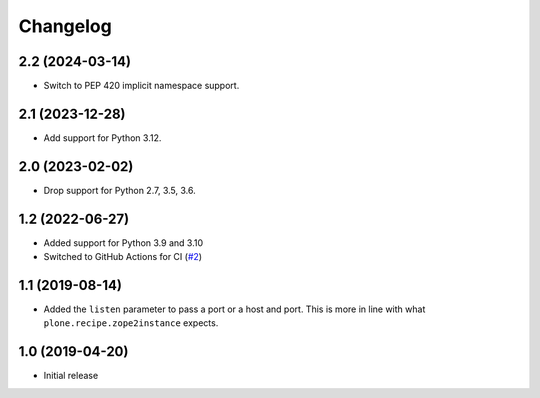 Changelog
=========

2.2 (2024-03-14)
----------------

- Switch to PEP 420 implicit namespace support.


2.1 (2023-12-28)
----------------

- Add support for Python 3.12.


2.0 (2023-02-02)
----------------

- Drop support for Python 2.7, 3.5, 3.6.


1.2 (2022-06-27)
----------------

- Added support for Python 3.9 and 3.10

- Switched to GitHub Actions for CI
  (`#2 <https://github.com/dataflake/dataflake.wsgi.bjoern/issues/2>`_)


1.1 (2019-08-14)
----------------

- Added the ``listen`` parameter to pass a port or a host and port.
  This is more in line with what ``plone.recipe.zope2instance`` expects.


1.0 (2019-04-20)
----------------

- Initial release
